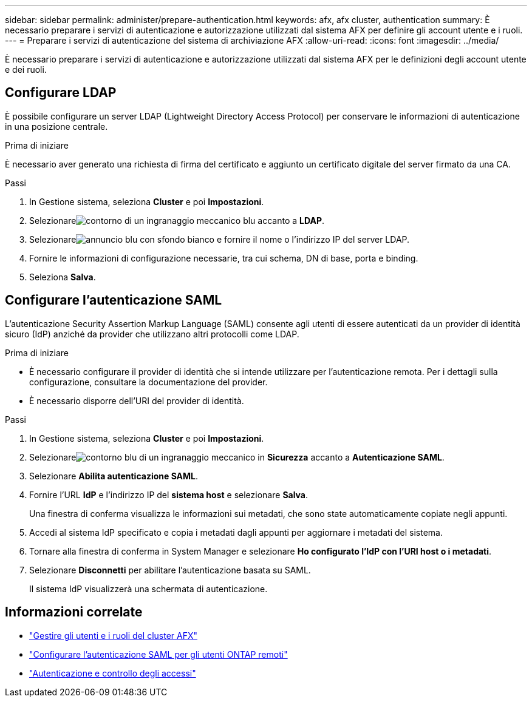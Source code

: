---
sidebar: sidebar 
permalink: administer/prepare-authentication.html 
keywords: afx, afx cluster, authentication 
summary: È necessario preparare i servizi di autenticazione e autorizzazione utilizzati dal sistema AFX per definire gli account utente e i ruoli. 
---
= Preparare i servizi di autenticazione del sistema di archiviazione AFX
:allow-uri-read: 
:icons: font
:imagesdir: ../media/


[role="lead"]
È necessario preparare i servizi di autenticazione e autorizzazione utilizzati dal sistema AFX per le definizioni degli account utente e dei ruoli.



== Configurare LDAP

È possibile configurare un server LDAP (Lightweight Directory Access Protocol) per conservare le informazioni di autenticazione in una posizione centrale.

.Prima di iniziare
È necessario aver generato una richiesta di firma del certificato e aggiunto un certificato digitale del server firmato da una CA.

.Passi
. In Gestione sistema, seleziona *Cluster* e poi *Impostazioni*.
. Selezionareimage:icon_gear_white_bg.png["contorno di un ingranaggio meccanico blu"] accanto a *LDAP*.
. Selezionareimage:icon_add.gif["annuncio blu con sfondo bianco"] e fornire il nome o l'indirizzo IP del server LDAP.
. Fornire le informazioni di configurazione necessarie, tra cui schema, DN di base, porta e binding.
. Seleziona *Salva*.




== Configurare l'autenticazione SAML

L'autenticazione Security Assertion Markup Language (SAML) consente agli utenti di essere autenticati da un provider di identità sicuro (IdP) anziché da provider che utilizzano altri protocolli come LDAP.

.Prima di iniziare
* È necessario configurare il provider di identità che si intende utilizzare per l'autenticazione remota.  Per i dettagli sulla configurazione, consultare la documentazione del provider.
* È necessario disporre dell'URI del provider di identità.


.Passi
. In Gestione sistema, seleziona *Cluster* e poi *Impostazioni*.
. Selezionareimage:icon_gear_white_bg.png["contorno blu di un ingranaggio meccanico"] in *Sicurezza* accanto a *Autenticazione SAML*.
. Selezionare *Abilita autenticazione SAML*.
. Fornire l'URL *IdP* e l'indirizzo IP del *sistema host* e selezionare *Salva*.
+
Una finestra di conferma visualizza le informazioni sui metadati, che sono state automaticamente copiate negli appunti.

. Accedi al sistema IdP specificato e copia i metadati dagli appunti per aggiornare i metadati del sistema.
. Tornare alla finestra di conferma in System Manager e selezionare *Ho configurato l'IdP con l'URI host o i metadati*.
. Selezionare *Disconnetti* per abilitare l'autenticazione basata su SAML.
+
Il sistema IdP visualizzerà una schermata di autenticazione.





== Informazioni correlate

* link:../administer/manage-users-roles.html["Gestire gli utenti e i ruoli del cluster AFX"]
* https://docs.netapp.com/us-en/ontap/system-admin/configure-saml-authentication-task.html["Configurare l'autenticazione SAML per gli utenti ONTAP remoti"^]
* https://docs.netapp.com/us-en/ontap/authentication-access-control/index.html["Autenticazione e controllo degli accessi"^]

